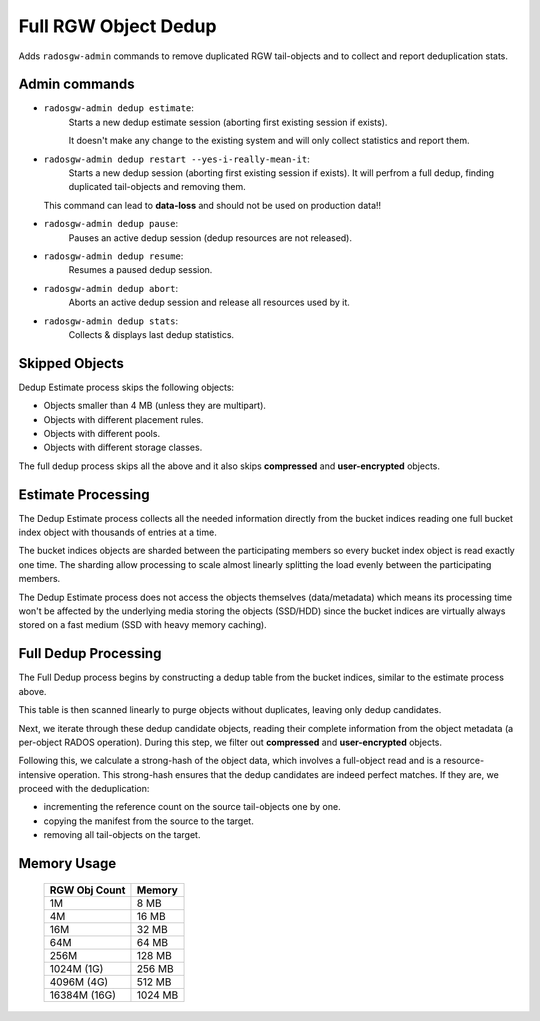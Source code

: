 =====================
Full RGW Object Dedup
=====================
Adds ``radosgw-admin`` commands to remove duplicated RGW tail-objects and to collect and report deduplication stats.

**************
Admin commands
**************
- ``radosgw-admin dedup estimate``:
   Starts a new dedup estimate session (aborting first existing session if exists).
   
   It doesn't make any change to the existing system and will only collect statistics and report them.
- ``radosgw-admin dedup restart --yes-i-really-mean-it``:
   Starts a new dedup session (aborting first existing session if exists).
   It will perfrom a full dedup, finding duplicated tail-objects and removing them.

  This command can lead to **data-loss** and should not be used on production data!!
- ``radosgw-admin dedup pause``:
   Pauses an active dedup session (dedup resources are not released).
- ``radosgw-admin dedup resume``:
   Resumes a paused dedup session.
- ``radosgw-admin dedup abort``:
   Aborts an active dedup session and release all resources used by it.
- ``radosgw-admin dedup stats``:
   Collects & displays last dedup statistics.

***************
Skipped Objects
***************
Dedup Estimate process skips the following objects:

- Objects smaller than 4 MB (unless they are multipart).
- Objects with different placement rules.
- Objects with different pools.
- Objects with different storage classes.

The full dedup process skips all the above and it also skips **compressed** and **user-encrypted** objects.

*******************
Estimate Processing
*******************
The Dedup Estimate process collects all the needed information directly from
the bucket indices reading one full bucket index object with thousands of
entries at a time.

The bucket indices objects are sharded between the participating
members so every bucket index object is read exactly one time.
The sharding allow processing to scale almost linearly splitting the
load evenly between the participating members.

The Dedup Estimate process does not access the objects themselves
(data/metadata) which means its processing time won't be affected by
the underlying media storing the objects (SSD/HDD) since the bucket indices are
virtually always stored on a fast medium (SSD with heavy memory
caching).

*********************
Full Dedup Processing
*********************
The Full Dedup process begins by constructing a dedup table from the bucket indices, similar to the estimate process above.

This table is then scanned linearly to purge objects without duplicates, leaving only dedup candidates.

Next, we iterate through these dedup candidate objects, reading their complete information from the object metadata (a per-object RADOS operation).
During this step, we filter out **compressed** and **user-encrypted** objects.

Following this, we calculate a strong-hash of the object data, which involves a full-object read and is a resource-intensive operation.
This strong-hash ensures that the dedup candidates are indeed perfect matches.
If they are, we proceed with the deduplication:

- incrementing the reference count on the source tail-objects one by one.
- copying the manifest from the source to the target.
- removing all tail-objects on the target.

************
Memory Usage
************
 +---------------+----------+
 | RGW Obj Count |  Memory  |
 +===============+==========+
 | 1M            | 8 MB     |
 +---------------+----------+
 | 4M            | 16 MB    |
 +---------------+----------+
 | 16M           | 32 MB    |
 +---------------+----------+
 | 64M           | 64 MB    |
 +---------------+----------+
 | 256M          | 128 MB   |
 +---------------+----------+
 | 1024M (1G)    | 256 MB   |
 +---------------+----------+
 | 4096M (4G)    | 512 MB   |
 +---------------+----------+
 | 16384M (16G)  | 1024 MB  |
 +---------------+----------+

